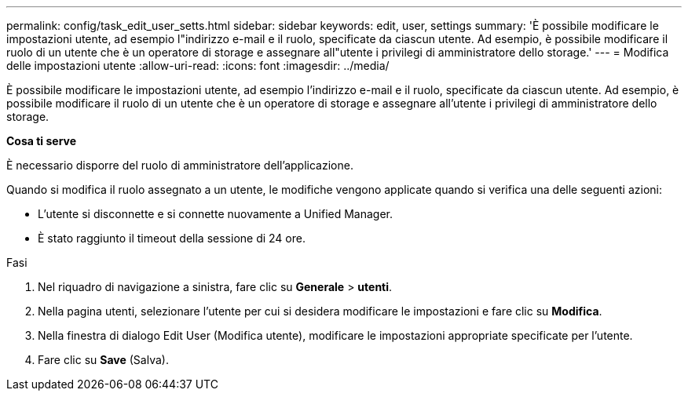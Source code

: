 ---
permalink: config/task_edit_user_setts.html 
sidebar: sidebar 
keywords: edit, user, settings 
summary: 'È possibile modificare le impostazioni utente, ad esempio l"indirizzo e-mail e il ruolo, specificate da ciascun utente. Ad esempio, è possibile modificare il ruolo di un utente che è un operatore di storage e assegnare all"utente i privilegi di amministratore dello storage.' 
---
= Modifica delle impostazioni utente
:allow-uri-read: 
:icons: font
:imagesdir: ../media/


[role="lead"]
È possibile modificare le impostazioni utente, ad esempio l'indirizzo e-mail e il ruolo, specificate da ciascun utente. Ad esempio, è possibile modificare il ruolo di un utente che è un operatore di storage e assegnare all'utente i privilegi di amministratore dello storage.

*Cosa ti serve*

È necessario disporre del ruolo di amministratore dell'applicazione.

Quando si modifica il ruolo assegnato a un utente, le modifiche vengono applicate quando si verifica una delle seguenti azioni:

* L'utente si disconnette e si connette nuovamente a Unified Manager.
* È stato raggiunto il timeout della sessione di 24 ore.


.Fasi
. Nel riquadro di navigazione a sinistra, fare clic su *Generale* > *utenti*.
. Nella pagina utenti, selezionare l'utente per cui si desidera modificare le impostazioni e fare clic su *Modifica*.
. Nella finestra di dialogo Edit User (Modifica utente), modificare le impostazioni appropriate specificate per l'utente.
. Fare clic su *Save* (Salva).

